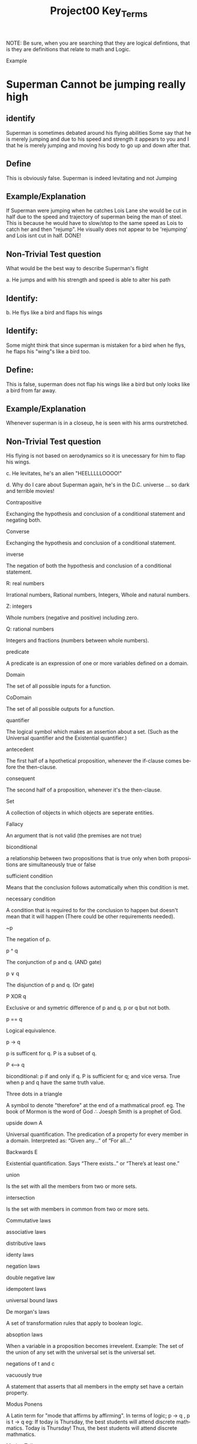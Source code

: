 #+TITLE: Project00 Key_Terms
#+LANGUAGE: en
#+OPTIONS: H:4 num:nil toc:nil \n:nil @:t ::t |:t ^:t *:t TeX:t LaTeX:t
#+OPTIONS: html-postamble:nil
#+STARTUP: showeverything entitiespretty

NOTE: Be sure, when you are searching that they are logical defintions, that is
they are definitions that relate to math and Logic.

Example
* Superman Cannot be jumping really high
** identify
Superman is sometimes debated around his flying abilities
Some say that he is merely jumping and due to his speed and 
strength it appears to you and I that he is merely jumping and
moving his body to go up and down after that.
** Define
This is obviously false.  Superman is indeed levitating and not
Jumping
** Example/Explanation
If Superman were jumping when he catches Lois Lane she would be cut in half
due to the speed and trajectory of superman being the man of steel. This is because
he would have to slow/stop to the same speed as Lois to catch her and then "rejump".
He visually does not appear to be 'rejumping' and Lois isnt cut in half.  DONE!
** Non-Trivial Test question
What would be the best way to describe Superman's flight


a. He jumps and with his strength and speed is able to alter his path
** Identify:
   
  

b. He flys like a bird and flaps his wings
** Identify:
    Some might think that since superman is mistaken for a bird when he flys,
    he flaps his "wing"s like a bird too.
** Define:
    This is false, superman does not flap his wings like a bird but only
    looks like a bird from far away.
** Example/Explanation
  Whenever superman is in a closeup, he is seen with his arms ourstretched.
** Non-Trivial Test question
  His flying is not based on aerodynamics so it is unecessary for him to flap
  his wings. 

c. He levitates, he's an alien "HEELLLLLOOOO!"


d. Why do I care about Superman again, he's in the D.C. universe ... so dark and terrible movies!

Contrapositive

#+begin_note
  Exchanging the hypothesis and conclusion of a conditional statement and negating both.
#+end_note

Converse

#+begin_note
  Exchanging the hypothesis and conclusion of a conditional statement.
#+end_note

inverse

#+begin_note
  The negation of both the hypothesis and conclusion of a conditional statement.
#+end_note

R: real numbers

#+begin_note
  Irrational numbers, Rational numbers, Integers, Whole and natural numbers.
#+end_note

Z: integers

#+begin_note
Whole numbers (negative and positive) including zero.
#+end_note

Q: rational numbers

#+begin_note
Integers and fractions (numbers between whole numbers).
#+end_note

predicate

#+begin_note
A predicate is an expression of one or more variables defined on a domain.
#+end_note

Domain

#+begin_note
The set of all possible inputs for a function.
#+end_note

CoDomain

#+begin_note
The set of all possible outputs for a function.
#+end_note

quantifier

#+begin_note
The logical symbol which makes an assertion about a set. (Such as the Universal 
quantifier and the Existential quantifier.)
#+end_note

antecedent

#+begin_note
  The first half of a hpothetical proposition, whenever the if-clause comes before the then-clause.
#+end_note

consequent

#+begin_note
  The second half of a proposition, whenever it's the then-clause.
#+end_note

Set

#+begin_note
  A collection of objects in which objects are seperate entities.
#+end_note

Fallacy

#+begin_note
  An argument that is not valid (the premises are not true)
#+end_note

biconditional

#+begin_note
  a relationship between two propositions that is true only when both propositions are simultaneously true or false 
#+end_note

sufficient condition

#+begin_note
  Means that the conclusion follows automatically when this condition is met. 
#+end_note

necessary condition

#+begin_note
  A condition that is required to for the conclusion to happen but doesn't mean that it will happen (There could be other requirements needed).
#+end_note

~p

#+begin_note
  The negation of p.
#+end_note

p ^ q

#+begin_note
  The conjunction of p and q. (AND gate)
#+end_note

p ∨ q

#+begin_note
  The disjunction of p and q. (Or gate)
#+end_note

P XOR q

#+begin_note
Exclusive or and symetric difference of p and q. p or q but not both.
#+end_note

p == q

#+begin_note
Logical equivalence.
#+end_note

p -> q

#+begin_note
p is sufficent for q. P is a subset of q.
#+end_note

P <--> q

#+begin_note
biconditional: p if and only if q. P is sufficient for q; and vice versa. True when p and q have the same truth value.
#+end_note

Three dots in a triangle

#+begin_note
  A symbol to denote "therefore" at the end of a mathmatical proof.
  eg. The book of Mormon is the word of God \therefore Joesph Smith is a prophet of God.
#+end_note

upside down A

#+begin_note
Universal quantification. The predication of a property for every member in a domain. Interpreted as: “Given any…” of “For all…”
#+end_note

Backwards E

#+begin_note
Existential quantification. Says “There exists..” or “There’s at least one.”


#+end_note

union

#+begin_note
 Is the set with all the members from two or more sets.
#+end_note

intersection

#+begin_note
Is the set with members in common from two or more sets.
#+end_note

Commutative laws

#+begin_note

#+end_note

associative laws

#+begin_note

#+end_note

distributive laws

#+begin_note

#+end_note

identy laws

#+begin_note

#+end_note

negation laws

#+begin_note

#+end_note

double negative law

#+begin_note

#+end_note

idempotent laws

#+begin_note

#+end_note

universal bound laws

#+begin_note

#+end_note

De morgan's laws

#+begin_note
  A set of transformation rules that apply to boolean logic.
#+end_note

absoption laws

#+begin_note
  When a variable in a proposition becomes irrevelent. Example: The set of the union of any set with the universal set is the universal set.  
#+end_note

negations of t and c

#+begin_note

#+end_note

vacuously true

#+begin_note
  A statement that asserts that all members in the empty set have a certain
  property. 
#+end_note

Modus Ponens

#+begin_note
  A Latin term for "mode that affirms by affirming".
  In terms of logic; p \rightarrow q , p is t \rightarrow q
  eg: If today is Thursday, the best students will attend discrete mathmatics.
      Today is Thursday! Thus, the best students will attend discrete mathmatics.
#+end_note

Modus Tollens

#+begin_note
  A Latin term for "mode that denies by denying".
  In terms of logic; p \rightarrow q , \neg q \rightarrow \neg p
  eg: If you buy nachoes at the movies, you won't need popcorn.
      You needed popcorn, so you didn't buy the nachoes.
#+end_note

Elimination: valid argument form

#+begin_note
  Using the process of elimanation to show whether something is t or nil.
  p∨q    p∨q
  \neg p    \neg q
  \therefore q   \therefore p
#+end_note

Transitivity: Valid Argument form
#+begin_note
  Transitive reasoning is a valid argument form that allows us to apply the transitive property to logic.
    p \rightarrow q
    q \rightarrow r
  \therefore p \rightarrow r     
  
  

#+end_note

